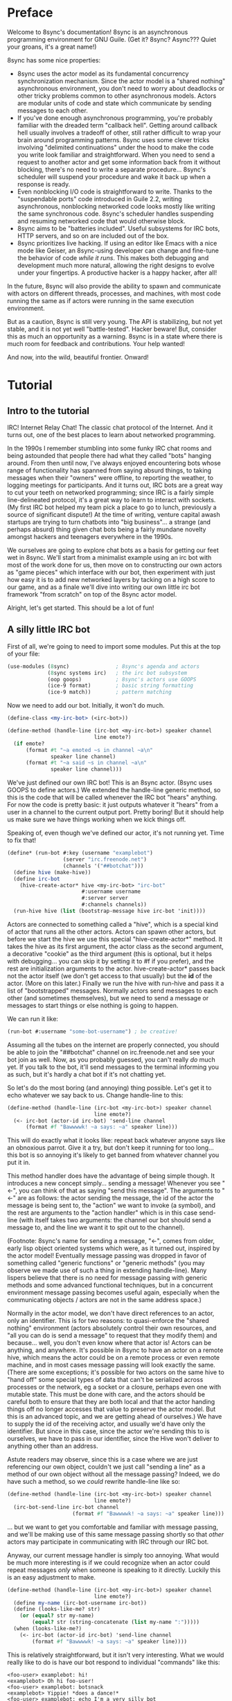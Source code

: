 # Permission is granted to copy, distribute and/or modify this document
# under the terms of the GNU Free Documentation License, Version 1.3
# or any later version published by the Free Software Foundation;
# with no Invariant Sections, no Front-Cover Texts, and no Back-Cover Texts.
# A copy of the license is included in the section entitled ``GNU
# Free Documentation License''.
# 
# A copy of the license is also available from the Free Software
# Foundation Web site at http://www.gnu.org/licenses/fdl.html
# 
# Altenately, this document is also available under the Lesser General
# Public License, version 3 or later, as published by the Free Software
# Foundation.
# 
# A copy of the license is also available from the Free Software
# Foundation Web site at http://www.gnu.org/licenses/lgpl.html

* Preface

Welcome to 8sync's documentation!
8sync is an asynchronous programming environment for GNU Guile.
(Get it? 8sync? Async??? Quiet your groans, it's a great name!)

8sync has some nice properties:

 - 8sync uses the actor model as its fundamental concurrency
   synchronization mechanism.
   Since the actor model is a "shared nothing" asynchronous
   environment, you don't need to worry about deadlocks or other
   tricky problems common to other asynchronous models.
   Actors are modular units of code and state which communicate
   by sending messages to each other.
 - If you've done enough asynchronous programming, you're probably
   familiar with the dreaded term "callback hell".
   Getting around callback hell usually involves a tradeoff of other,
   still rather difficult to wrap your brain around programming
   patterns.
   8sync uses some clever tricks involving "delimited continuations"
   under the hood to make the code you write look familiar and
   straightforward.
   When you need to send a request to another actor and get some
   information back from it without blocking, there's no need
   to write a separate procedure... 8sync's scheduler will suspend
   your procedure and wake it back up when a response is ready.
 - Even nonblocking I/O code is straightforward to write.
   Thanks to the "suspendable ports" code introduced in Guile 2.2,
   writing asynchronous, nonblocking networked code looks mostly
   like writing the same synchronous code.
   8sync's scheduler handles suspending and resuming networked
   code that would otherwise block.
 - 8sync aims to be "batteries included".
   Useful subsystems for IRC bots, HTTP servers, and so on are
   included out of the box.
 - 8sync prioritizes live hacking.
   If using an editor like Emacs with a nice mode like Geiser,
   an 8sync-using developer can change and fine-tune the behavior
   of code /while it runs/.
   This makes both debugging and development much more natural,
   allowing the right designs to evolve under your fingertips.
   A productive hacker is a happy hacker, after all!

In the future, 8sync will also provide the ability to spawn and
communicate with actors on different threads, processes, and machines,
with most code running the same as if actors were running in the same
execution environment.

But as a caution, 8sync is still very young.
The API is stabilizing, but not yet stable, and it is not yet well
"battle-tested".
Hacker beware!
But, consider this as much an opportunity as a warning.
8sync is in a state where there is much room for feedback and
contributions.
Your help wanted!

And now, into the wild, beautiful frontier.
Onward!

* Tutorial

** Intro to the tutorial

IRC!  Internet Relay Chat!
The classic chat protocol of the Internet.
And it turns out, one of the best places to learn about networked
programming.

In the 1990s I remember stumbling into some funky IRC chat rooms and
being astounded that people there had what they called "bots" hanging
around.
From then until now, I've always enjoyed encountering bots whose range
of functionality has spanned from saying absurd things, to taking
messages when their "owners" were offline, to reporting the weather,
to logging meetings for participants.
And it turns out, IRC bots are a great way to cut your teeth on
networked programming; since IRC is a fairly simple line-delineated
protocol, it's a great way to learn to interact with sockets.
(My first IRC bot helped my team pick a place to go to lunch, previously
a source of significant dispute!)
At the time of writing, venture capital awash startups are trying to
turn chatbots into "big business"... a strange (and perhaps absurd)
thing given chat bots being a fairly mundane novelty amongst hackers
and teenagers everywhere in the 1990s.

We ourselves are going to explore chat bots as a basis for getting our
feet wet in 8sync.
We'll start from a minimalist example using an irc bot with most of
the work done for us, then move on to constructing our own actors as
"game pieces" which interface with our bot, then experiment with just
how easy it is to add new networked layers by tacking on a high score
to our game, and as a finale we'll dive into writing our own little
irc bot framework "from scratch" on top of the 8sync actor model.

Alright, let's get started.
This should be a lot of fun!

** A silly little IRC bot

First of all, we're going to need to import some modules.  Put this at
the top of your file:

#+BEGIN_SRC scheme
  (use-modules (8sync)               ; 8sync's agenda and actors
               (8sync systems irc)   ; the irc bot subsystem
               (oop goops)           ; 8sync's actors use GOOPS
               (ice-9 format)        ; basic string formatting
               (ice-9 match))        ; pattern matching
#+END_SRC

Now we need to add our bot.  Initially, it won't do much.

#+BEGIN_SRC scheme
  (define-class <my-irc-bot> (<irc-bot>))

  (define-method (handle-line (irc-bot <my-irc-bot>) speaker channel
                              line emote?)
    (if emote?
        (format #t "~a emoted ~s in channel ~a\n"
                speaker line channel)
        (format #t "~a said ~s in channel ~a\n"
                speaker line channel)))
#+END_SRC

We've just defined our own IRC bot!
This is an 8sync actor.
(8sync uses GOOPS to define actors.)
We extended the handle-line generic method, so this is the code that
will be called whenever the IRC bot "hears" anything.
For now the code is pretty basic: it just outputs whatever it "hears"
from a user in a channel to the current output port.
Pretty boring!
But it should help us make sure we have things working when we kick
things off.

Speaking of, even though we've defined our actor, it's not running
yet.  Time to fix that!

#+BEGIN_SRC scheme
(define* (run-bot #:key (username "examplebot")
                  (server "irc.freenode.net")
                  (channels '("##botchat")))
  (define hive (make-hive))
  (define irc-bot
    (hive-create-actor* hive <my-irc-bot> "irc-bot"
                        #:username username
                        #:server server
                        #:channels channels))
  (run-hive hive (list (bootstrap-message hive irc-bot 'init))))
#+END_SRC

Actors are connected to something called a "hive", which is a
special kind of actor that runs all the other actors.
Actors can spawn other actors, but before we start the hive we use
this special "hive-create-actor*" method.
It takes the hive as its first argument, the actor class as the second
argument, a decorative "cookie" as the third argument (this is
optional, but it helps with debugging... you can skip it by setting it
to #f if you prefer), and the rest are initialization arguments to the
actor.  hive-create-actor* passes back not the actor itself (we don't
get access to that usually) but the *id* of the actor.
(More on this later.)
Finally we run the hive with run-hive and pass it a list of
"bootstrapped" messages.
Normally actors send messages to each other (and sometimes themselves),
but we need to send a message or messages to start things or else
nothing is going to happen.

We can run it like:

#+BEGIN_SRC scheme
(run-bot #:username "some-bot-username") ; be creative!
#+END_SRC

Assuming all the tubes on the internet are properly connected, you
should be able to join the "##botchat" channel on irc.freenode.net and
see your bot join as well.
Now, as you probably guessed, you can't really /do/ much yet.
If you talk to the bot, it'll send messages to the terminal informing
you as such, but it's hardly a chat bot if it's not chatting yet.

So let's do the most boring (and annoying) thing possible.
Let's get it to echo whatever we say back to us.
Change handle-line to this:

#+BEGIN_SRC scheme
  (define-method (handle-line (irc-bot <my-irc-bot>) speaker channel
                              line emote?)
    (<- irc-bot (actor-id irc-bot) 'send-line channel
        (format #f "Bawwwwk! ~a says: ~a" speaker line)))
#+END_SRC

This will do exactly what it looks like: repeat back whatever anyone
says like an obnoxious parrot.
Give it a try, but don't keep it running for too long... this
bot is so annoying it's likely to get banned from whatever channel
you put it in.

This method handler does have the advantage of being simple though.
It introduces a new concept simply... sending a message!
Whenever you see "<-", you can think of that as saying "send this
message".
The arguments to "<-" are as follows: the actor sending the message,
the id of the actor the message is being sent to, the "action" we
want to invoke (a symbol), and the rest are arguments to the
"action handler" which is in this case send-line (with itself takes
two arguments: the channel our bot should send a message to, and
the line we want it to spit out to the channel).

(Footnote: 8sync's name for sending a message, "<-", comes from older,
early lisp object oriented systems which were, as it turned out,
inspired by the actor model!
Eventually message passing was dropped in favor of something called
"generic functions" or "generic methods"
(you may observe we made use of such a thing in extending
handle-line).
Many lispers believe that there is no need for message passing
with generic methods and some advanced functional techniques,
but in a concurrent environment message passing becomes useful
again, especially when the communicating objects / actors are not
in the same address space.)

Normally in the actor model, we don't have direct references to
an actor, only an identifier.
This is for two reasons: to quasi-enforce the "shared nothing"
environment (actors absolutely control their own resources, and
"all you can do is send a message" to request that they modify
them) and because... well, you don't even know where that actor is!
Actors can be anything, and anywhere.
It's possible in 8sync to have an actor on a remote hive, which means
the actor could be on a remote process or even remote machine, and
in most cases message passing will look exactly the same.
(There are some exceptions; it's possible for two actors on the same
hive to "hand off" some special types of data that can't be serialized
across processes or the network, eg a socket or a closure, perhaps even
one with mutable state.
This must be done with care, and the actors should be careful both
to ensure that they are both local and that the actor handing things
off no longer accesses that value to preserve the actor model.
But this is an advanced topic, and we are getting ahead of ourselves.)
We have to supply the id of the receiving actor, and usually we'd have
only the identifier.
But since in this case, since the actor we're sending this to is
ourselves, we have to pass in our identifier, since the Hive won't
deliver to anything other than an address.

Astute readers may observe, since this is a case where we are just
referencing our own object, couldn't we just call "sending a line"
as a method of our own object without all the message passing?
Indeed, we do have such a method, so we /could/ rewrite handle-line
like so:

#+BEGIN_SRC scheme
  (define-method (handle-line (irc-bot <my-irc-bot>) speaker channel
                              line emote?)
    (irc-bot-send-line irc-bot channel
                       (format #f "Bawwwwk! ~a says: ~a" speaker line)))
#+END_SRC

... but we want to get you comfortable and familiar with message
passing, and we'll be making use of this same message passing shortly
so that /other/ actors may participate in communicating with IRC
through our IRC bot.

Anyway, our current message handler is simply too annoying.
What would be much more interesting is if we could recognize
when an actor could repeat messages /only/ when someone is speaking
to it directly.
Luckily this is an easy adjustment to make.

#+BEGIN_SRC scheme
  (define-method (handle-line (irc-bot <my-irc-bot>) speaker channel
                              line emote?)
    (define my-name (irc-bot-username irc-bot))
    (define (looks-like-me? str)
      (or (equal? str my-name)
          (equal? str (string-concatenate (list my-name ":")))))
    (when (looks-like-me?)
      (<- irc-bot (actor-id irc-bot) 'send-line channel
          (format #f "Bawwwwk! ~a says: ~a" speaker line))))
#+END_SRC

This is relatively straightforward, but it isn't very interesting.
What we would really like to do is have our bot respond to individual
"commands" like this:

#+BEGIN_SRC text
  <foo-user> examplebot: hi!
  <examplebot> Oh hi foo-user!
  <foo-user> examplebot: botsnack
  <examplebot> Yippie! *does a dance!*
  <foo-user> examplebot: echo I'm a very silly bot
  <examplebot> I'm a very silly bot
#+END_SRC

Whee, that looks like fun!
To implement it, we're going to pull out Guile's pattern matcher.

#+BEGIN_SRC scheme
  (define-method (handle-line (irc-bot <my-irc-bot>) speaker channel
                              line emote?)
    (define my-name (irc-bot-username irc-bot))
    (define (looks-like-me? str)
      (or (equal? str my-name)
          (equal? str (string-concatenate (list my-name ":")))))
    (match (string-split line #\space)
      (((? looks-like-me? _) action action-args ...)
       (match action
         ;; The classic botsnack!
         ("botsnack"
          (<- irc-bot (actor-id irc-bot) 'send-line channel
              "Yippie! *does a dance!*"))
         ;; Return greeting
         ((or "hello" "hello!" "hello." "greetings" "greetings." "greetings!"
              "hei" "hei." "hei!" "hi" "hi!")
          (<- irc-bot (actor-id irc-bot) 'send-line channel
              (format #f "Oh hi ~a!" speaker)))
         ("echo"
          (<- irc-bot (actor-id irc-bot) 'send-line channel
              (string-join action-args " ")))

         ;; --->  Add yours here <---

         ;; Default
         (_
          (<- irc-bot (actor-id irc-bot) 'send-line channel
              "*stupid puppy look*"))))))
#+END_SRC

Parsing the pattern matcher syntax is left as an exercise for the
reader.

If you're getting the sense that we could make this a bit less wordy,
you're right:

#+BEGIN_SRC scheme
  (define-method (handle-line (irc-bot <my-irc-bot>) speaker channel
                              line emote?)
    (define my-name (irc-bot-username irc-bot))
    (define (looks-like-me? str)
      (or (equal? str my-name)
          (equal? str (string-concatenate (list my-name ":")))))
    (define (respond respond-line)
      (<- irc-bot (actor-id irc-bot) 'send-line channel
          respond-line))
    (match (string-split line #\space)
      (((? looks-like-me? _) action action-args ...)
       (match action
         ;; The classic botsnack!
         ("botsnack"
          (respond "Yippie! *does a dance!*"))
         ;; Return greeting
         ((or "hello" "hello!" "hello." "greetings" "greetings." "greetings!"
              "hei" "hei." "hei!" "hi" "hi." "hi!")
          (respond (format #f "Oh hi ~a!" speaker)))
         ("echo"
          (respond (string-join action-args " ")))

         ;; --->  Add yours here <---

         ;; Default
         (_
          (respond "*stupid puppy look*"))))))
#+END_SRC

Okay, that looks pretty good!
Now we have enough information to build an IRC bot that can do a lot
of things.
Take some time to experiment with extending the bot a bit before
moving on to the next section!
What cool commands can you add?

** An intermission: about live hacking

This section is optional, but highly recommended.
It requires that you're a user of GNU Emacs.
If you aren't, don't worry... you can forge ahead and come back in case
you ever do become an Emacs user.
(If you're more familiar with Vi/Vim style editing, I hear good things
about Spacemacs...)

So you may have noticed while updating the last section that the
start/stop cycle of hacking isn't really ideal.
You might either edit a file in your editor, then run it, or
type the whole program into the REPL, but then you'll have to spend
extra time copying it to a file.
Wouldn't it be nice if it were possible to both write code in a
file and try it as you go?
And wouldn't it be even better if you could live edit a program
while it's running?

Luckily, there's a great Emacs mode called Geiser which makes
editing and hacking and experimenting all happen in harmony.
And even better, 8sync is optimized for this experience.
8sync provides easy drop-in "cooperative REPL" support, and
most code can be simply redefined on the fly in 8sync through Geiser
and actors will immediately update their behavior, so you can test
and tweak things as you go.

Okay, enough talking.  Let's add it!
Redefine run-bot like so:

#+BEGIN_SRC scheme
  (define* (run-bot #:key (username "examplebot")
                    (server "irc.freenode.net")
                    (channels '("##botchat"))
                    (repl-path "/tmp/8sync-repl"))
    (define hive (make-hive))
    (define irc-bot
      (hive-create-actor* hive <my-irc-bot> "irc-bot"
                          #:username username
                          #:server server
                          #:channels channels))
    (define repl-manager
      (hive-create-actor* hive <repl-manager> "repl"
                          #:path repl-path))

    (run-hive hive (list (bootstrap-message hive irc-bot 'init)
                         (bootstrap-message hive repl-manager 'init))))
#+END_SRC

If we put a call to run-bot at the bottom of our file we can call it,
and the repl-manager will start something we can connect to automatically.
Horray!
Now when we run this it'll start up a REPL with a unix domain socket at
the repl-path.
We can connect to it in emacs like so:

: M-x geiser-connect-local <RET> guile <RET> /tmp/8sync-repl <RET>

Okay, so what does this get us?
Well, we can now live edit our program.
Let's change how our bot behaves a bit.
Let's change handle-line and tweak how the bot responds to a botsnack.
Change this part:

#+BEGIN_SRC scheme
  ;; From this:
  ("botsnack"
   (respond "Yippie! *does a dance!*"))

  ;; To this:
  ("botsnack"
   (respond "Yippie! *catches botsnack in midair!*"))
#+END_SRC

Okay, now let's evaluate the change of the definition.
You can hit "C-M-x" anywhere in the definition to re-evaluate.
(You can also position your cursor at the end of the definition and press
"C-x C-e", but I've come to like "C-M-x" better because I can evaluate as soon
as I'm done writing.)
Now, on IRC, ask your bot for a botsnack.
The bot should give the new message... with no need to stop and start the
program!

Let's fix a bug live.
Our current program works great if you talk to your bot in the same
IRC channel, but what if you try to talk to them over private message?

#+BEGIN_SRC text
IRC> /query examplebot
<foo-user> examplebot: hi!
#+END_SRC

Hm, we aren't seeing any response on IRC!
Huh?  What's going on?
It's time to do some debugging.
There are plenty of debugging tools in Guile, but sometimes the simplest
is the nicest, and the simplest debugging route around is good old
fashioned print debugging.

It turns out Guile has an under-advertised feature which makes print
debugging really easy called "pk", pronounced "peek".
What pk accepts a list of arguments, prints out the whole thing,
but returns the last argument.
This makes wrapping bits of our code pretty easy to see what's
going on.
So let's peek into our program with pk.
Edit the respond section to see what channel it's really sending
things to:

#+BEGIN_SRC scheme
  (define-method (handle-line (irc-bot <my-irc-bot>) speaker channel
                              line emote?)
    ;; [... snip ...]
    (define (respond respond-line)
      (<- irc-bot (actor-id irc-bot) 'send-line (pk 'channel channel)
          respond-line))
    ;; [... snip ...]
    )
#+END_SRC

Re-evaluate.
Now let's ping our bot in both the channel and over PM.

#+BEGIN_SRC text
;;; (channel "##botchat")

;;; (channel "sinkbot")
#+END_SRC

Oh okay, this makes sense.
When we're talking in a normal multi-user channel, the channel we see
the message coming from is the same one we send to.
But over PM, the channel is a username, and in this case the username
we're sending our line of text to is ourselves.
That isn't what we want.
Let's edit our code so that if we see that the channel we're sending
to looks like our own username that we respond back to the sender.
(We can remove the pk now that we know what's going on.)

#+BEGIN_SRC scheme
  (define-method (handle-line (irc-bot <my-irc-bot>) speaker channel
                              line emote?)
    ;; [... snip ...]
    (define (respond respond-line)
      (<- irc-bot (actor-id irc-bot) 'send-line
          (if (looks-like-me? channel)
              speaker    ; PM session
              channel)   ; normal IRC channel
          respond-line))
    ;; [... snip ...]
    )
#+END_SRC

Re-evaluate and test.

#+BEGIN_SRC text
IRC> /query examplebot
<foo-user> examplebot: hi!
<examplebot> Oh hi foo-user!
#+END_SRC

Horray!

** Writing our own actors and sending messages between them

Let's write the most basic, boring actor possible.
How about an actor that start sleeping, and keeps sleeping?

#+BEGIN_SRC scheme
  (use-modules (oop goops)
               (8sync))

  (define-class <sleeper> (<actor>)
    (actions #:allocation #:each-subclass
             #:init-value (build-actions
                           (loop sleeper-loop))))

  (define (sleeper-loop actor message)
    (while (actor-alive? actor)
      (display "Zzzzzzzz....\n")
      ;; Sleep for one second
      (8sleep 1)))

  (let* ((hive (make-hive))
         (sleeper (hive-create-actor hive <sleeper>)))
    (run-hive hive (list (bootstrap-message hive sleeper 'loop))))
#+END_SRC

We see some particular things in this example.
One thing is that our <sleeper> actor has an actions slot.
This is used to look up what the "action handler" for a message is.
We have to set the #:allocation to either #:each-subclass or #:class.
(#:class should be fine, except there is [[https://debbugs.gnu.org/cgi/bugreport.cgi?bug=25211][a bug in Guile]] which keeps
us from using it for now.)

In our sleeper-loop we also see a call to "8sleep".
"8sleep" is like Guile's "sleep" method, except it is non-blocking
and will always yield to the scheduler.

Our while loop also checks "actor-alive?" to see whether or not
it is still registered.
In general, if you keep a loop in your actor that regularly yields
to the scheduler, you should check this.
(An alternate way to handle it would be to not use a while loop at all
but simply send a message to ourselves with "<-" to call the
sleeper-loop handler again.
If the actor was dead, the message simply would not be delivered and
thus the loop would stop.)

This actor is pretty lazy though.
Time to get back to work!

#+BEGIN_SRC scheme
  (use-modules (8sync)
               (oop goops))

  (define-class <manager> (<actor>)
    (direct-report #:init-keyword #:direct-report
                   #:getter manager-direct-report)
    (actions #:allocation #:each-subclass
             #:init-value (build-actions
                           (assign-task manager-assign-task))))

  (define (manager-assign-task manager message difficulty)
    "Delegate a task to our direct report"
    (display "manager> Work on this task for me!\n")
    (<- manager (manager-direct-report manager)
        'work-on-this difficulty))
#+END_SRC

Here we're constructing a very simple manager actor.
This manager keeps track of a direct report and tells them to start
working on a task... simple delegation.
Nothing here is really new, but note that our friend "<-" (which means
"send message") is back.
There's one difference this time... the first time we saw "<-" was in
the handle-line procedure of the irc-bot, and in that case we explicitly
pulled the actor-id after the actor we were sending the message to
(ourselves), which we aren't doing here.
But that was an unusual case, because the actor was ourself.
In this case, and in general, actors don't have direct references to
other actors; instead, all they have is access to identifiers which
reference other actors.

#+BEGIN_SRC scheme
  (define-class <worker> (<actor>)
    (task-left #:init-keyword #:task-left
               #:accessor worker-task-left)
    (actions #:allocation #:each-subclass
             #:init-value (build-actions
                           (work-on-this worker-work-on-this))))

  (define (worker-work-on-this worker message difficulty)
    ""
    (set! (worker-task-left worker) difficulty)
    (display "worker> Whatever you say, boss!\n")
    (while (and (actor-alive? worker)
                (> (worker-task-left worker) 0))
      (display "worker> *huff puff*\n")
      (set! (worker-task-left worker)
            (- (worker-task-left worker) 1))
      (8sync (/ 1 3)))
    (display "worker> Looks like I'm done!  Can I go home yet?\n"))
#+END_SRC

The worker also contains familiar code, but we now see that we can
call 8sync with non-integer real numbers.

Looks like there's nothing left to do but run it:

#+BEGIN_SRC scheme
  (let* ((hive (make-hive))
         (worker (hive-create-actor hive <worker>))
         (manager (hive-create-actor hive <manager>
                                     #:direct-report worker)))
    (run-hive hive (list (bootstrap-message hive manager 'assign-task 5))))
#+END_SRC

#+BEGIN_SRC text
manager> Work on this task for me!
worker> Whatever you say, boss!
worker> *huff puff*
worker> *huff puff*
worker> *huff puff*
worker> *huff puff*
worker> *huff puff*
worker> Looks like I'm done!  Can I go home yet?
#+END_SRC

"<-" pays no attention to what happens with the messages it has sent
off.
This is useful in many cases... we can blast off many messages and
continue along without holding anything back.

But sometimes we want to make sure that something completes before
we do something else, or we want to send a message and get some sort
of information back.
Luckily 8sync comes with an answer to that with "<-wait", which will
suspend the caller until the callee gives some sort of response, but
which does not block the rest of the program from running.
Let's try applying that to our own code by turning our manager
into a micromanager.

#+END_SRC
#+BEGIN_SRC scheme
  ;;; Update this method
  (define (manager-assign-task manager message difficulty)
    "Delegate a task to our direct report"
    (display "manager> Work on this task for me!\n")
    (<- manager (manager-direct-report manager)
        'work-on-this difficulty)

    ;; call the micromanagement loop
    (manager-micromanage-loop manager))

  ;;; And add the following
  ;;;   (... Note: do not model actual employee management off this)
  (define (manager-micromanage-loop manager)
    "Pester direct report until they're done with their task."
    (display "manager> Are you done yet???\n")
    (let ((still-working
           (msg-val (<-wait manager (manager-direct-report manager)
                            'done-yet?))))
      (if still-working
          (begin (display "manager> Harumph!\n")
                 (8sleep 1)
                 (when (actor-alive? manager)
                   (manager-micromanage-loop manager)))
          (begin (display "manager> Oh!  I guess you can go home then.\n")
                 (<- manager (manager-direct-report manager) 'go-home)))))
#+END_SRC

We've appended a micromanagement loop here... but what's going on?
"<-wait", as it sounds, waits for a reply, and returns a reply
message.
In this case there's a value in the body of the message we want,
so we pull it out with msg-val.
(It's possible for a remote actor to return multiple values, in which
case we'd want to use msg-receive, but that's a bit more complicated.)

Of course, we need to update our worker accordingly as well.

#+BEGIN_SRC scheme
  ;;; Update the worker to add the following new actions:
  (define-class <worker> (<actor>)
    (task-left #:init-keyword #:task-left
               #:accessor worker-task-left)
    (actions #:allocation #:each-subclass
             #:init-value (build-actions
                           (work-on-this worker-work-on-this)
                           ;; Add these:
                           (done-yet? worker-done-yet?)
                           (go-home worker-go-home))))

  ;;; New procedures:
  (define (worker-done-yet? worker message)
    "Reply with whether or not we're done yet."
    (<-reply worker message
             (= (worker-task-left worker) 0)))

  (define (worker-go-home worker message)
    "It's off of work for us!"
    (display "worker> Whew!  Free at last.")
    (self-destruct worker))
#+END_SRC

"<-reply" is what actually returns the information to the actor
waiting on the reply.
It takes as an argument the actor sending the message, the message
it is in reply to, and the rest of the arguments are the "body" of
the message.
(If an actor handles a message that is being "waited on" but does not
explicitly reply to it, an auto-reply with an empty body will be
triggered so that the waiting actor is not left waiting around.)

The last thing to note is the call to "self-destruct".
This does what you might expect: it removes the actor from the hive.
No new messages will be sent to it.
Ka-poof!

** Writing our own <irc-bot> from scratch

* API reference

* Systems reference
** IRC
** Web / HTTP
** COMMENT Websockets

